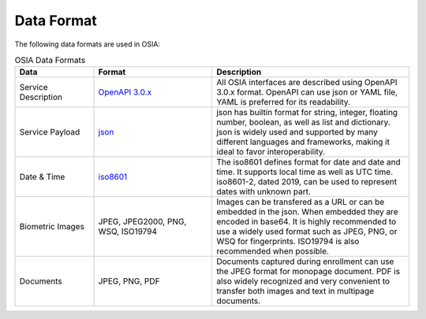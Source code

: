 
Data Format
===========

The following data formats are used in OSIA:

.. list-table:: OSIA Data Formats
    :header-rows: 1
    :widths: 20 30 50

    * - Data
      - Format
      - Description

    * - Service Description
      - `OpenAPI 3.0.x <https://swagger.io/specification/>`_
      - All OSIA interfaces are described using OpenAPI 3.0.x format. OpenAPI can use json or YAML file, YAML is preferred for its readability.

    * - Service Payload
      - `json <https://en.wikipedia.org/wiki/JSON>`_
      - json has builtin format for string, integer, floating number, boolean, as well as list and dictionary.
        json is widely used and supported by many different languages and frameworks, making it ideal to favor interoperability.

    * - Date & Time
      - `iso8601 <https://en.wikipedia.org/wiki/ISO_8601>`_
      - The iso8601 defines format for date and date and time. It supports local time as well as UTC time.
        iso8601-2, dated 2019, can be used to represent dates with unknown part.

    * - Biometric Images
      - JPEG, JPEG2000, PNG, WSQ, ISO19794
      - Images can be transfered as a URL or can be embedded in the json. When embedded they are encoded in base64.
        It is highly recommended to use a widely used format such as JPEG, PNG, or WSQ for fingerprints.
        ISO19794 is also recommended when possible.

    * - Documents
      - JPEG, PNG, PDF
      - Documents captured during enrollment can use the JPEG format for monopage document. PDF is also
        widely recognized and very convenient to transfer both images and text in multipage documents.


